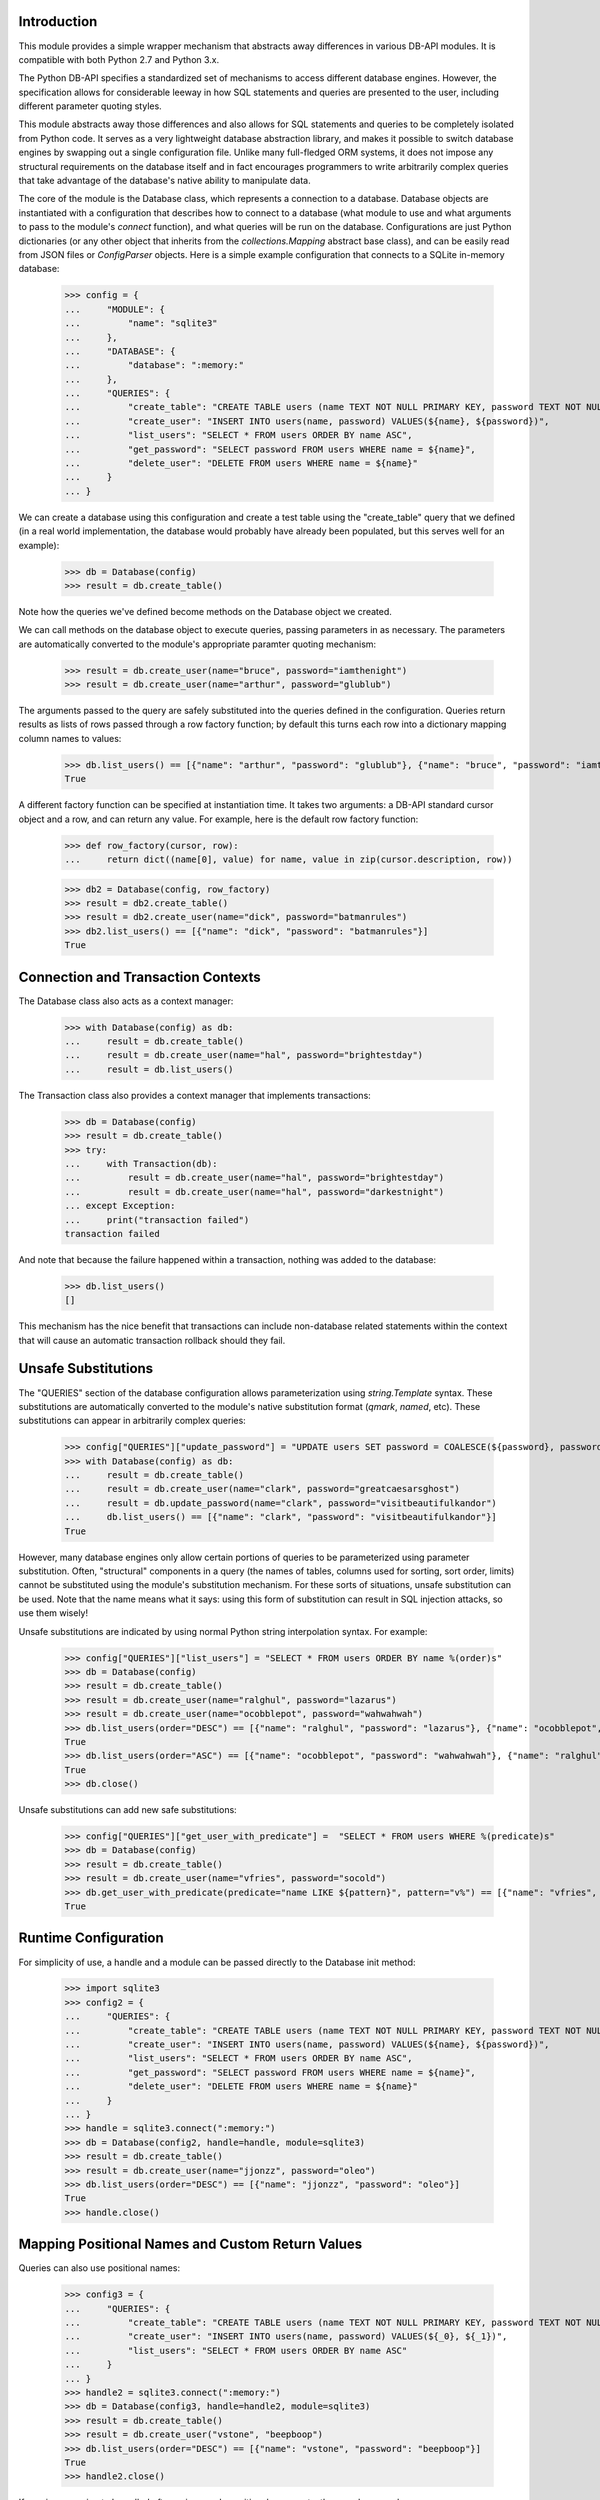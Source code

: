Introduction
============
This module provides a simple wrapper mechanism that abstracts away
differences in various DB-API modules.  It is compatible with both Python
2.7 and Python 3.x.

The Python DB-API specifies a standardized set of mechanisms to access
different database engines.  However, the specification allows for
considerable leeway in how SQL statements and queries are presented to the
user, including different parameter quoting styles.

This module abstracts away those differences and also allows for SQL
statements and queries to be completely isolated from Python code.  It serves
as a very lightweight database abstraction library, and makes it possible
to switch database engines by swapping out a single configuration file.
Unlike many full-fledged ORM systems, it does not impose any structural
requirements on the database itself and in fact encourages programmers to
write arbitrarily complex queries that take advantage of the database's
native ability to manipulate data.

The core of the module is the Database class, which represents a connection
to a database.  Database objects are instantiated with a configuration that
describes how to connect to a database (what module to use and what arguments
to pass to the module's `connect` function), and what queries will be run
on the database.  Configurations are just Python dictionaries (or any other
object that inherits from the `collections.Mapping` abstract base class),
and can be easily read from JSON files or `ConfigParser` objects.  Here is
a simple example configuration that connects to a SQLite in-memory database:

    >>> config = {
    ...     "MODULE": {
    ...         "name": "sqlite3"
    ...     },
    ...     "DATABASE": {
    ...         "database": ":memory:"
    ...     },
    ...     "QUERIES": {
    ...         "create_table": "CREATE TABLE users (name TEXT NOT NULL PRIMARY KEY, password TEXT NOT NULL)",
    ...         "create_user": "INSERT INTO users(name, password) VALUES(${name}, ${password})",
    ...         "list_users": "SELECT * FROM users ORDER BY name ASC",
    ...         "get_password": "SELECT password FROM users WHERE name = ${name}",
    ...         "delete_user": "DELETE FROM users WHERE name = ${name}"
    ...     }
    ... }

We can create a database using this configuration and create a test
table using the "create_table" query that we defined (in a real world
implementation, the database would probably have already been populated,
but this serves well for an example):

    >>> db = Database(config)
    >>> result = db.create_table()

Note how the queries we've defined become methods on the Database object
we created.

We can call methods on the database object to execute queries, passing
parameters in as necessary.  The parameters are automatically converted to
the module's appropriate paramter quoting mechanism:

    >>> result = db.create_user(name="bruce", password="iamthenight")
    >>> result = db.create_user(name="arthur", password="glublub")

The arguments passed to the query are safely substituted into the queries
defined in the configuration.  Queries return results as lists of rows
passed through a row factory function; by default this turns each row into
a dictionary mapping column names to values:

    >>> db.list_users() == [{"name": "arthur", "password": "glublub"}, {"name": "bruce", "password": "iamthenight"}]
    True

A different factory function can be specified at instantiation time.
It takes two arguments: a DB-API standard cursor object and a row, and can
return any value.  For example, here is the default row factory function:

    >>> def row_factory(cursor, row):
    ...     return dict((name[0], value) for name, value in zip(cursor.description, row))

    >>> db2 = Database(config, row_factory)
    >>> result = db2.create_table()
    >>> result = db2.create_user(name="dick", password="batmanrules")
    >>> db2.list_users() == [{"name": "dick", "password": "batmanrules"}]
    True

Connection and Transaction Contexts
===================================
The Database class also acts as a context manager:

    >>> with Database(config) as db:
    ...     result = db.create_table()
    ...     result = db.create_user(name="hal", password="brightestday")
    ...     result = db.list_users()

The Transaction class also provides a context manager that implements
transactions:

    >>> db = Database(config)
    >>> result = db.create_table()
    >>> try:
    ...     with Transaction(db):
    ...         result = db.create_user(name="hal", password="brightestday")
    ...         result = db.create_user(name="hal", password="darkestnight")
    ... except Exception:
    ...     print("transaction failed")
    transaction failed

And note that because the failure happened within a transaction, nothing
was added to the database:

    >>> db.list_users()
    []

This mechanism has the nice benefit that transactions can include non-database
related statements within the context that will cause an automatic transaction
rollback should they fail.

Unsafe Substitutions
====================
The "QUERIES" section of the database configuration allows parameterization
using `string.Template` syntax.  These substitutions are automatically
converted to the module's native substitution format (`qmark`, `named`, etc).
These substitutions can appear in arbitrarily complex queries:

    >>> config["QUERIES"]["update_password"] = "UPDATE users SET password = COALESCE(${password}, password) WHERE name = ${name}"
    >>> with Database(config) as db:
    ...     result = db.create_table()
    ...     result = db.create_user(name="clark", password="greatcaesarsghost")
    ...     result = db.update_password(name="clark", password="visitbeautifulkandor")
    ...     db.list_users() == [{"name": "clark", "password": "visitbeautifulkandor"}]
    True

However, many database engines only allow certain portions of queries to be
parameterized using parameter substitution.  Often, "structural" components
in a query (the names of tables, columns used for sorting, sort order,
limits) cannot be substituted using the module's substitution mechanism.
For these sorts of situations, unsafe substitution can be used.  Note that
the name means what it says: using this form of substitution can result in
SQL injection attacks, so use them wisely!

Unsafe substitutions are indicated by using normal Python string interpolation
syntax.  For example:

    >>> config["QUERIES"]["list_users"] = "SELECT * FROM users ORDER BY name %(order)s"
    >>> db = Database(config)
    >>> result = db.create_table()
    >>> result = db.create_user(name="ralghul", password="lazarus")
    >>> result = db.create_user(name="ocobblepot", password="wahwahwah")
    >>> db.list_users(order="DESC") == [{"name": "ralghul", "password": "lazarus"}, {"name": "ocobblepot", "password": "wahwahwah"}]
    True
    >>> db.list_users(order="ASC") == [{"name": "ocobblepot", "password": "wahwahwah"}, {"name": "ralghul", "password": "lazarus"}]
    True
    >>> db.close()

Unsafe substitutions can add new safe substitutions:

    >>> config["QUERIES"]["get_user_with_predicate"] =  "SELECT * FROM users WHERE %(predicate)s"
    >>> db = Database(config)
    >>> result = db.create_table()
    >>> result = db.create_user(name="vfries", password="socold")
    >>> db.get_user_with_predicate(predicate="name LIKE ${pattern}", pattern="v%") == [{"name": "vfries", "password": "socold"}]
    True

Runtime Configuration
=====================
For simplicity of use, a handle and a module can be passed directly to the
Database init method:

    >>> import sqlite3
    >>> config2 = {
    ...     "QUERIES": {
    ...         "create_table": "CREATE TABLE users (name TEXT NOT NULL PRIMARY KEY, password TEXT NOT NULL)",
    ...         "create_user": "INSERT INTO users(name, password) VALUES(${name}, ${password})",
    ...         "list_users": "SELECT * FROM users ORDER BY name ASC",
    ...         "get_password": "SELECT password FROM users WHERE name = ${name}",
    ...         "delete_user": "DELETE FROM users WHERE name = ${name}"
    ...     }
    ... }
    >>> handle = sqlite3.connect(":memory:")
    >>> db = Database(config2, handle=handle, module=sqlite3)
    >>> result = db.create_table()
    >>> result = db.create_user(name="jjonzz", password="oleo")
    >>> db.list_users(order="DESC") == [{"name": "jjonzz", "password": "oleo"}]
    True
    >>> handle.close()

Mapping Positional Names and Custom Return Values
=================================================
Queries can also use positional names:

    >>> config3 = {
    ...     "QUERIES": {
    ...         "create_table": "CREATE TABLE users (name TEXT NOT NULL PRIMARY KEY, password TEXT NOT NULL)",
    ...         "create_user": "INSERT INTO users(name, password) VALUES(${_0}, ${_1})",
    ...         "list_users": "SELECT * FROM users ORDER BY name ASC"
    ...     }
    ... }
    >>> handle2 = sqlite3.connect(":memory:")
    >>> db = Database(config3, handle=handle2, module=sqlite3)
    >>> result = db.create_table()
    >>> result = db.create_user("vstone", "beepboop")
    >>> db.list_users(order="DESC") == [{"name": "vstone", "password": "beepboop"}]
    True
    >>> handle2.close()

If queries are going to be called often using purely positional arguments,
they can be named:

    >>> config4 = {
    ...     "QUERIES": {
    ...         "create_table": "CREATE TABLE users (name TEXT NOT NULL PRIMARY KEY, password TEXT NOT NULL)",
    ...         "create_user": {
    ...             "query": "INSERT INTO users(name, password) VALUES(${username}, ${password})",
    ...             "parameters": ["username", "password"]
    ...         },
    ...         "list_users": "SELECT * FROM users ORDER BY name ASC"
    ...     }
    ... }
    >>> handle3 = sqlite3.connect(":memory:")
    >>> db = Database(config4, handle=handle3, module=sqlite3)
    >>> result = db.create_table()
    >>> result = db.create_user("vstone", "beepboop")
    >>> db.list_users(order="DESC") == [{"name": "vstone", "password": "beepboop"}]
    True

Adding Additional Queries at Runtime
====================================
New queries can be added at runtime:

    >>> db.add_query("uppercase_passwords", "UPDATE users SET password = UPPER(password)")
    >>> result = db.uppercase_passwords()
    >>> db.list_users(order="DESC") == [{"name": "vstone", "password": "BEEPBOOP"}]
    True

The positional-to-name mapping can be provided as an optional third
argument:

    >>> db.add_query("lowercase_password_for_user", "UPDATE users SET password = LOWER(password) WHERE name = ${name}", ["name"])
    >>> result = db.lowercase_password_for_user("vstone")
    >>> db.list_users(order="DESC") == [{"name": "vstone", "password": "beepboop"}]
    True

Multi-Statement Queries
=======================
A single query can contain multiple statements.
These statements will be executed in order and within a transaction.
The result of the last statement is the result of the query:

    >>> db.add_query("create_user_returning_id", [
    ...     "INSERT INTO users(name, password) VALUES(${username}, ${password})",
    ...     "SELECT last_insert_rowid() AS id"
    ... ], ["username", "password"])
    >>> result = db.create_user_returning_id("oqueen", "thequiver")
    >>> "id" in result[0] and isinstance(result[0]["id"], int)
    True

Extended ConfigParser Format
============================
Python 3.x ConfigParser objects can be used "naturally", since they conform
to the Mapping protocol. Such files look like this::

    [MODULE]
    name=sqlite3

    [DATABASE]
    database=:memory:

    [QUERIES]
    example1=SELECT * FROM foo WHERE bar = ${baz}

However, this "natural" mapping doesn't specification of multi-statement
queries or named positional arguments.

(Note that JSON files are also "natural" to use, but without line breaks in
strings it's hard to make large queries readable.)

As a convenience to the user, the Database class supports two static
constructors: `from_config` and `from_config_file`. Addtionally, two
instance methods are defined: `load_queries_from_config` and
`load_queries_from_config_file`.

These constructors read a specially-formed ConfigParser file format that
supports all of this module's special features. Note that it is in no way
required to use this format for configuration: JSON files, regular ConfigParser
objects (in Python 3.x), Python dictionaries, or any other Mapping can be
used. This special format is just a convenience, especially for Python 2.x
users.

The format looks like this:

    >>> config5 = '''
    ... [MODULE]
    ... name = sqlite3
    ...
    ... [DATABASE]
    ... database = :memory:
    ...
    ... [QUERY create_table]
    ... statement1 = CREATE TABLE users (
    ...         name     TEXT NOT NULL PRIMARY KEY,
    ...         password TEXT NOT NULL
    ...      )
    ...
    ... [QUERY create_user_returning_id]
    ... parameters  = name password
    ... statement1  = INSERT INTO users(name, password) VALUES(${name}, ${password})
    ... statement2  = SELECT last_insert_rowid() AS id
    ... '''

This configuration can be used like this:

    >>> db = Database.from_config(config5)
    >>> result = db.create_table()
    >>> result = db.create_user_returning_id("dprince", "greathera")
    >>> "id" in result[0] and isinstance(result[0]["id"], int)
    True

Testing This Module
===================
This module has embedded doctests that are run with the module is invoked
from the command line.  Simply run the module directly to run the tests.

Contact Information and Licensing
=================================
This module was written by Rob King (jking@deadpixi.com).

This program is free software: you can redistribute it and/or modify
it under the terms of the GNU Lesser General Public License as published by
the Free Software Foundation, either version 3 of the License, or
(at your option) any later version.

This program is distributed in the hope that it will be useful,
but WITHOUT ANY WARRANTY; without even the implied warranty of
MERCHANTABILITY or FITNESS FOR A PARTICULAR PURPOSE.  See the
GNU Lesser General Public License for more details.

You should have received a copy of the GNU Lesser General Public License
along with this program.  If not, see <http://www.gnu.org/licenses/>.
